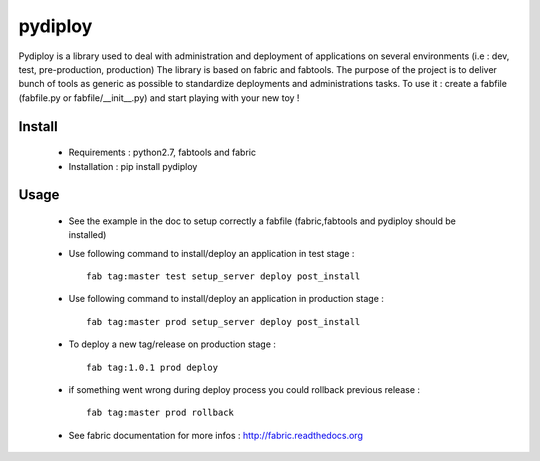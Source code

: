 pydiploy
========
.. image:: https://secure.travis-ci.org/unistra/pydiploy.png?branch=master
    :target: https://travis-ci.org/unistra/pydiploy

.. image:: http://coveralls.io/repos/unistra/pydiploy/badge.png?branch=master
    :target: http://coveralls.io/r/unistra/pydiploy?branch=master

Pydiploy is a library used to deal with administration and deployment of applications on several environments (i.e : dev, test, pre-production, production) The library is based on fabric and fabtools.
The purpose of the project is to deliver bunch of tools as generic as possible to standardize deployments and administrations tasks.
To use it : create a fabfile (fabfile.py or fabfile/__init__.py) and start playing with your new toy !


Install
-------

    - Requirements : python2.7, fabtools and fabric
    - Installation : pip install pydiploy

Usage
-----

    - See the example in the doc to setup correctly a fabfile (fabric,fabtools and pydiploy should be installed)
    - Use following command to install/deploy an application in test stage : ::

        fab tag:master test setup_server deploy post_install
    - Use following command to install/deploy an application in production stage : ::

        fab tag:master prod setup_server deploy post_install
    - To deploy a new tag/release on production stage : ::

        fab tag:1.0.1 prod deploy
    - if something went wrong during deploy process you could rollback previous release : ::

        fab tag:master prod rollback
    - See fabric documentation for more infos : http://fabric.readthedocs.org

